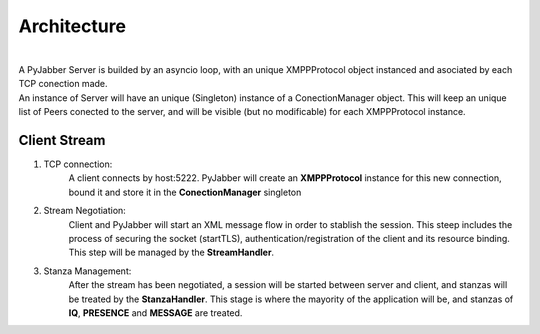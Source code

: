 ============
Architecture
============

.. image:: res/arch.png
  :alt: Alternative text

|
| A PyJabber Server is builded by an asyncio loop, with an unique XMPPProtocol object instanced and asociated 
    by each TCP conection made. 
| An instance of Server will have an unique (Singleton) instance of a ConectionManager object. This will keep an unique list of Peers
    conected to the server, and will be visible (but no modificable) for each XMPPProtocol instance.


Client Stream
-------------
#. TCP connection: 
    A client connects by host:5222. PyJabber will create an **XMPPProtocol** instance for this new connection, 
    bound it and store it in the **ConectionManager** singleton
#. Stream Negotiation: 
    Client and PyJabber will start an XML message flow in order to stablish the session. 
    This steep includes the process of securing the socket (startTLS), authentication/registration of the 
    client and its resource binding. This step will be managed by the **StreamHandler**.
#. Stanza Management: 
    After the stream has been negotiated, a session will be started between 
    server and client, and stanzas will be treated by the **StanzaHandler**. This stage is where the mayority 
    of the application will be, and stanzas of **IQ**, **PRESENCE** and **MESSAGE** are treated.
    